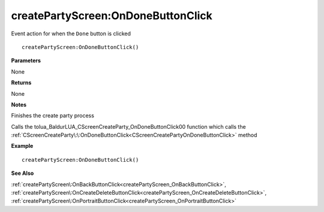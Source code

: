 .. _createPartyScreen_OnDoneButtonClick:

====================================
createPartyScreen\:OnDoneButtonClick 
====================================

Event action for when the ``Done`` button is clicked
    
::

   createPartyScreen:OnDoneButtonClick()


**Parameters**

None

**Returns**

None

**Notes**

Finishes the create party process

Calls the tolua_BaldurLUA_CScreenCreateParty_OnDoneButtonClick00 function  which calls the :ref:`CScreenCreateParty\:\:OnDoneButtonClick<CScreenCreatePartyOnDoneButtonClick>` method

**Example**

::

   createPartyScreen:OnDoneButtonClick()

**See Also**

:ref:`createPartyScreen\:OnBackButtonClick<createPartyScreen_OnBackButtonClick>`, :ref:`createPartyScreen\:OnCreateDeleteButtonClick<createPartyScreen_OnCreateDeleteButtonClick>`, :ref:`createPartyScreen\:OnPortraitButtonClick<createPartyScreen_OnPortraitButtonClick>`

